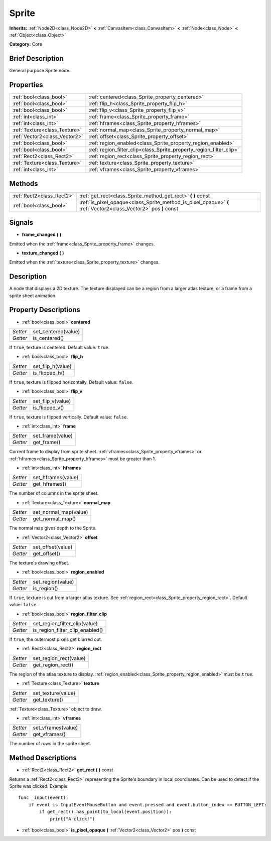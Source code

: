.. Generated automatically by doc/tools/makerst.py in Godot's source tree.
.. DO NOT EDIT THIS FILE, but the Sprite.xml source instead.
.. The source is found in doc/classes or modules/<name>/doc_classes.

.. _class_Sprite:

Sprite
======

**Inherits:** :ref:`Node2D<class_Node2D>` **<** :ref:`CanvasItem<class_CanvasItem>` **<** :ref:`Node<class_Node>` **<** :ref:`Object<class_Object>`

**Category:** Core

Brief Description
-----------------

General purpose Sprite node.

Properties
----------

+-------------------------------+---------------------------------------------------------------------+
| :ref:`bool<class_bool>`       | :ref:`centered<class_Sprite_property_centered>`                     |
+-------------------------------+---------------------------------------------------------------------+
| :ref:`bool<class_bool>`       | :ref:`flip_h<class_Sprite_property_flip_h>`                         |
+-------------------------------+---------------------------------------------------------------------+
| :ref:`bool<class_bool>`       | :ref:`flip_v<class_Sprite_property_flip_v>`                         |
+-------------------------------+---------------------------------------------------------------------+
| :ref:`int<class_int>`         | :ref:`frame<class_Sprite_property_frame>`                           |
+-------------------------------+---------------------------------------------------------------------+
| :ref:`int<class_int>`         | :ref:`hframes<class_Sprite_property_hframes>`                       |
+-------------------------------+---------------------------------------------------------------------+
| :ref:`Texture<class_Texture>` | :ref:`normal_map<class_Sprite_property_normal_map>`                 |
+-------------------------------+---------------------------------------------------------------------+
| :ref:`Vector2<class_Vector2>` | :ref:`offset<class_Sprite_property_offset>`                         |
+-------------------------------+---------------------------------------------------------------------+
| :ref:`bool<class_bool>`       | :ref:`region_enabled<class_Sprite_property_region_enabled>`         |
+-------------------------------+---------------------------------------------------------------------+
| :ref:`bool<class_bool>`       | :ref:`region_filter_clip<class_Sprite_property_region_filter_clip>` |
+-------------------------------+---------------------------------------------------------------------+
| :ref:`Rect2<class_Rect2>`     | :ref:`region_rect<class_Sprite_property_region_rect>`               |
+-------------------------------+---------------------------------------------------------------------+
| :ref:`Texture<class_Texture>` | :ref:`texture<class_Sprite_property_texture>`                       |
+-------------------------------+---------------------------------------------------------------------+
| :ref:`int<class_int>`         | :ref:`vframes<class_Sprite_property_vframes>`                       |
+-------------------------------+---------------------------------------------------------------------+

Methods
-------

+---------------------------+-----------------------------------------------------------------------------------------------------------------+
| :ref:`Rect2<class_Rect2>` | :ref:`get_rect<class_Sprite_method_get_rect>` **(** **)** const                                                 |
+---------------------------+-----------------------------------------------------------------------------------------------------------------+
| :ref:`bool<class_bool>`   | :ref:`is_pixel_opaque<class_Sprite_method_is_pixel_opaque>` **(** :ref:`Vector2<class_Vector2>` pos **)** const |
+---------------------------+-----------------------------------------------------------------------------------------------------------------+

Signals
-------

.. _class_Sprite_signal_frame_changed:

- **frame_changed** **(** **)**

Emitted when the :ref:`frame<class_Sprite_property_frame>` changes.

.. _class_Sprite_signal_texture_changed:

- **texture_changed** **(** **)**

Emitted when the :ref:`texture<class_Sprite_property_texture>` changes.

Description
-----------

A node that displays a 2D texture. The texture displayed can be a region from a larger atlas texture, or a frame from a sprite sheet animation.

Property Descriptions
---------------------

.. _class_Sprite_property_centered:

- :ref:`bool<class_bool>` **centered**

+----------+---------------------+
| *Setter* | set_centered(value) |
+----------+---------------------+
| *Getter* | is_centered()       |
+----------+---------------------+

If ``true``, texture is centered. Default value: ``true``.

.. _class_Sprite_property_flip_h:

- :ref:`bool<class_bool>` **flip_h**

+----------+-------------------+
| *Setter* | set_flip_h(value) |
+----------+-------------------+
| *Getter* | is_flipped_h()    |
+----------+-------------------+

If ``true``, texture is flipped horizontally. Default value: ``false``.

.. _class_Sprite_property_flip_v:

- :ref:`bool<class_bool>` **flip_v**

+----------+-------------------+
| *Setter* | set_flip_v(value) |
+----------+-------------------+
| *Getter* | is_flipped_v()    |
+----------+-------------------+

If ``true``, texture is flipped vertically. Default value: ``false``.

.. _class_Sprite_property_frame:

- :ref:`int<class_int>` **frame**

+----------+------------------+
| *Setter* | set_frame(value) |
+----------+------------------+
| *Getter* | get_frame()      |
+----------+------------------+

Current frame to display from sprite sheet. :ref:`vframes<class_Sprite_property_vframes>` or :ref:`hframes<class_Sprite_property_hframes>` must be greater than 1.

.. _class_Sprite_property_hframes:

- :ref:`int<class_int>` **hframes**

+----------+--------------------+
| *Setter* | set_hframes(value) |
+----------+--------------------+
| *Getter* | get_hframes()      |
+----------+--------------------+

The number of columns in the sprite sheet.

.. _class_Sprite_property_normal_map:

- :ref:`Texture<class_Texture>` **normal_map**

+----------+-----------------------+
| *Setter* | set_normal_map(value) |
+----------+-----------------------+
| *Getter* | get_normal_map()      |
+----------+-----------------------+

The normal map gives depth to the Sprite.

.. _class_Sprite_property_offset:

- :ref:`Vector2<class_Vector2>` **offset**

+----------+-------------------+
| *Setter* | set_offset(value) |
+----------+-------------------+
| *Getter* | get_offset()      |
+----------+-------------------+

The texture's drawing offset.

.. _class_Sprite_property_region_enabled:

- :ref:`bool<class_bool>` **region_enabled**

+----------+-------------------+
| *Setter* | set_region(value) |
+----------+-------------------+
| *Getter* | is_region()       |
+----------+-------------------+

If ``true``, texture is cut from a larger atlas texture. See :ref:`region_rect<class_Sprite_property_region_rect>`. Default value: ``false``.

.. _class_Sprite_property_region_filter_clip:

- :ref:`bool<class_bool>` **region_filter_clip**

+----------+---------------------------------+
| *Setter* | set_region_filter_clip(value)   |
+----------+---------------------------------+
| *Getter* | is_region_filter_clip_enabled() |
+----------+---------------------------------+

If ``true``, the outermost pixels get blurred out.

.. _class_Sprite_property_region_rect:

- :ref:`Rect2<class_Rect2>` **region_rect**

+----------+------------------------+
| *Setter* | set_region_rect(value) |
+----------+------------------------+
| *Getter* | get_region_rect()      |
+----------+------------------------+

The region of the atlas texture to display. :ref:`region_enabled<class_Sprite_property_region_enabled>` must be ``true``.

.. _class_Sprite_property_texture:

- :ref:`Texture<class_Texture>` **texture**

+----------+--------------------+
| *Setter* | set_texture(value) |
+----------+--------------------+
| *Getter* | get_texture()      |
+----------+--------------------+

:ref:`Texture<class_Texture>` object to draw.

.. _class_Sprite_property_vframes:

- :ref:`int<class_int>` **vframes**

+----------+--------------------+
| *Setter* | set_vframes(value) |
+----------+--------------------+
| *Getter* | get_vframes()      |
+----------+--------------------+

The number of rows in the sprite sheet.

Method Descriptions
-------------------

.. _class_Sprite_method_get_rect:

- :ref:`Rect2<class_Rect2>` **get_rect** **(** **)** const

Returns a :ref:`Rect2<class_Rect2>` representing the Sprite's boundary in local coordinates. Can be used to detect if the Sprite was clicked. Example:

::

    func _input(event):
        if event is InputEventMouseButton and event.pressed and event.button_index == BUTTON_LEFT:
            if get_rect().has_point(to_local(event.position)):
                print("A click!")

.. _class_Sprite_method_is_pixel_opaque:

- :ref:`bool<class_bool>` **is_pixel_opaque** **(** :ref:`Vector2<class_Vector2>` pos **)** const

